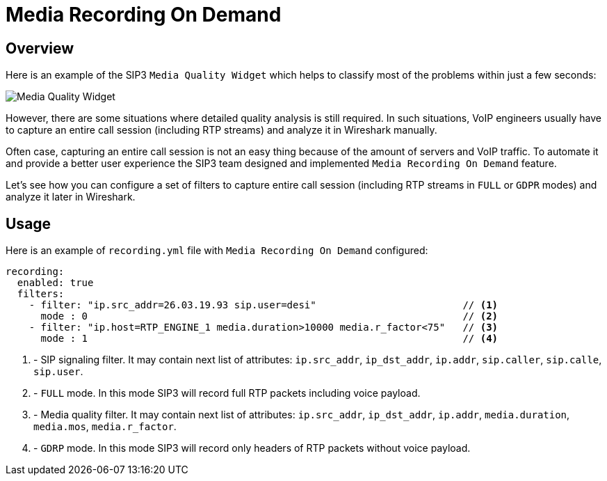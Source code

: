 = Media Recording On Demand
:description: SIP3 Media Recording On Demand.

== Overview

Here is an example of the SIP3 `Media Quality Widget` which helps to classify most of the problems within just a few seconds:

image::MediaQualityWidget.png[Media Quality Widget]

However, there are some situations where detailed quality analysis is still required. In such situations, VoIP engineers usually have to capture an entire call session (including RTP streams) and analyze it in Wireshark manually.

Often case, capturing an entire call session is not an easy thing because of the amount of servers and VoIP traffic. To automate it and provide a better user experience the SIP3 team designed and implemented `Media Recording On Demand` feature.

Let's see how you can configure a set of filters to capture entire call session (including RTP streams in `FULL` or `GDPR` modes) and analyze it later in Wireshark.

== Usage

Here is an example of `recording.yml` file with `Media Recording On Demand` configured:

[source,yaml]
----
recording:
  enabled: true
  filters:
    - filter: "ip.src_addr=26.03.19.93 sip.user=desi"                         // <1>
      mode : 0                                                                // <2>
    - filter: "ip.host=RTP_ENGINE_1 media.duration>10000 media.r_factor<75"   // <3>
      mode : 1                                                                // <4>

----

<1> - SIP signaling filter. It may contain next list of attributes: `ip.src_addr`, `ip_dst_addr`, `ip.addr`, `sip.caller`, `sip.calle`, `sip.user`.
<2> - `FULL` mode. In this mode SIP3 will record full RTP packets including voice payload.
<3> - Media quality filter. It may contain next list of attributes: `ip.src_addr`, `ip_dst_addr`, `ip.addr`, `media.duration`, `media.mos`, `media.r_factor`.
<4> - `GDRP` mode. In this mode SIP3 will record only headers of RTP packets without voice payload.
